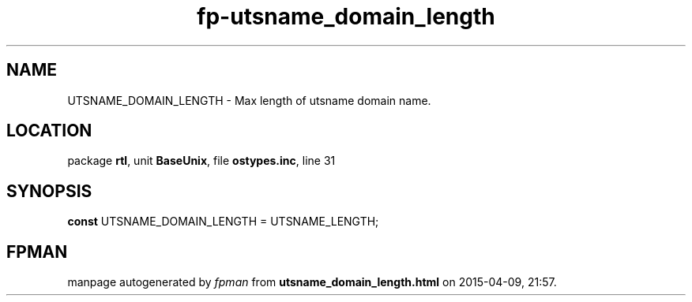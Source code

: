 .\" file autogenerated by fpman
.TH "fp-utsname_domain_length" 3 "2014-03-14" "fpman" "Free Pascal Programmer's Manual"
.SH NAME
UTSNAME_DOMAIN_LENGTH - Max length of utsname domain name.
.SH LOCATION
package \fBrtl\fR, unit \fBBaseUnix\fR, file \fBostypes.inc\fR, line 31
.SH SYNOPSIS
\fBconst\fR UTSNAME_DOMAIN_LENGTH = UTSNAME_LENGTH;

.SH FPMAN
manpage autogenerated by \fIfpman\fR from \fButsname_domain_length.html\fR on 2015-04-09, 21:57.

